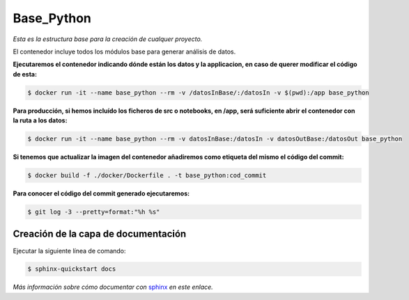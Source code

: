 Base_Python
===========

*Esta es la estructura base para la creación de cualquer proyecto.*

El contenedor incluye todos los módulos base para generar análisis de datos.


**Ejecutaremos el contenedor indicando dónde están los datos y la applicacion, en caso de querer modificar el código de esta:**

.. code-block:: console

    $ docker run -it --name base_python --rm -v /datosInBase/:/datosIn -v $(pwd):/app base_python

**Para producción, si hemos incluído los ficheros de src o notebooks, en /app, será suficiente abrir el contenedor con la ruta a los datos:**

.. code-block:: console

    $ docker run -it --name base_python --rm -v datosInBase:/datosIn -v datosOutBase:/datosOut base_python

**Si tenemos que actualizar la imagen del contenedor añadiremos como etiqueta del mismo el código del commit:**

.. code-block:: console

    $ docker build -f ./docker/Dockerfile . -t base_python:cod_commit

**Para conocer el código del commit generado ejecutaremos:**


.. code-block:: console

    $ git log -3 --pretty=format:"%h %s"



Creación de la capa de documentación
------------------------------------

Ejecutar la siguiente línea de comando:

.. code-block:: console

    $ sphinx-quickstart docs


*Más información sobre cómo documentar con* `sphinx <https://www.sphinx-doc.org/en/master/tutorial/getting-started.html>`_ *en este enlace.*


